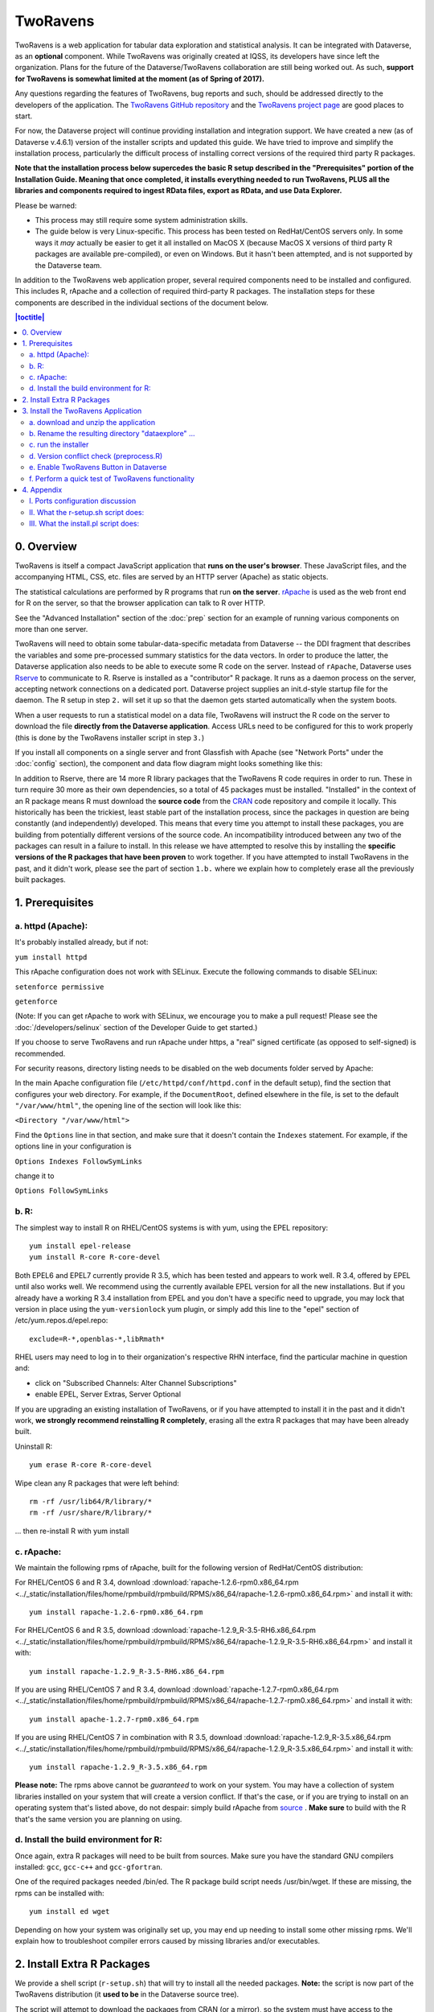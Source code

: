 .. role:: fixedwidthplain

TwoRavens
=========

TwoRavens is a web application for tabular data exploration and statistical analysis.
It can be integrated with Dataverse, as an **optional** component.  While TwoRavens was originally created at IQSS, its developers have since left the organization. Plans
for the future of the Dataverse/TwoRavens collaboration are still being worked out. As
such, **support for TwoRavens is somewhat limited at the
moment (as of Spring of 2017).**

Any questions regarding the features of TwoRavens, bug reports and
such, should be addressed directly to the developers of the
application.  The `TwoRavens GitHub repository
<https://github.com/IQSS/TwoRavens>`_ and the `TwoRavens project page
<http://2ra.vn/community/index.html>`_ are good places to start.

For now, the Dataverse project will continue providing 
installation and integration support. We have created a new (as
of Dataverse v.4.6.1) version of the installer scripts and updated this guide. We have tried to improve and simplify the
installation process, particularly the difficult process of installing
correct versions of the required third party R packages.

**Note that the installation process below supercedes the basic R
setup described in the "Prerequisites" portion of the Installation
Guide. Meaning that once completed, it installs everything needed to
run TwoRavens, PLUS all the libraries and components required to
ingest RData files, export as RData, and use Data Explorer.**



Please be warned: 

- This process may still require some system administration skills. 
- The guide below is very Linux-specific. This process has been tested
  on RedHat/CentOS servers only. In some ways it *may* actually be
  easier to get it all installed on MacOS X (because
  MacOS X versions of third party R packages are available
  pre-compiled), or even on Windows. But it hasn't been attempted, and
  is not supported by the Dataverse team.

In addition to the TwoRavens web application proper, several required
components need to be installed and configured. This includes R,
rApache and a collection of required third-party R packages. The
installation steps for these components are described in the
individual sections of the document below.

.. contents:: |toctitle|
  :local:

0. Overview
+++++++++++

TwoRavens is itself a compact JavaScript application that **runs on the user's 
browser**. These JavaScript files, and the accompanying HTML, CSS, etc. files 
are served by an HTTP server (Apache) as static objects. 

The statistical calculations are performed by R programs that run **on the server**. 
`rApache <http://rapache.net/>`_ is used as the web front end for R on the server, so 
that the browser application can talk to R over HTTP. 

See the "Advanced Installation" section of the :doc:`prep` section for an example of running various components on more than one server.

TwoRavens will need to obtain some tabular-data-specific metadata from 
Dataverse -- the DDI fragment that describes the variables and some pre-processed
summary statistics for the data vectors. In order to produce the latter, the Dataverse
application also needs to be able to execute some R code on the server. Instead of 
``rApache``, Dataverse uses `Rserve <https://rforge.net/Rserve/>`_ to 
communicate to R. Rserve is installed as a "contributor" R package. It runs as a 
daemon process on the server, accepting network connections on a dedicated port. 
Dataverse project supplies an :fixedwidthplain:`init.d`-style startup file for the 
daemon. The R setup in step ``2.`` will set it up so that the daemon gets started
automatically when the system boots. 

When a user requests to run 
a statistical model on a data file, TwoRavens will instruct the R code on the 
server to download the file **directly from the Dataverse application**. Access 
URLs need to be configured for this to work properly (this is done by the TwoRavens 
installer script in step ``3.``)  

If you install all components on a single server and front Glassfish with Apache 
(see "Network Ports" under the :doc:`config` section), the component and 
data flow diagram might looks something like this:

|tworavens_components|

In addition to Rserve, there are 14 more R library packages that the TwoRavens R 
code requires in order to run. These in turn require 30 more as their own dependencies, 
so a total of 45 packages must be installed. "Installed" in the 
context of an R package means R must download the **source code** from the `CRAN 
<https://cran.r-project.org/>`_ code repository and compile it locally. This
historically has been the trickiest, least stable part of the installation process, 
since the packages in question are being constantly (and independently) developed. 
This means that every time you attempt to install these packages, you are building  
from potentially different versions of the source code. An incompatibility introduced 
between any two of the packages can result in a failure to install. In this release 
we have attempted to resolve this by installing the **specific  versions of the R 
packages that have been proven** to work together. If you have attempted to 
install TwoRavens in the past, and it didn't work, please see the part of 
section ``1.b.`` where we explain how to completely erase all the previously 
built packages.
 
1. Prerequisites
++++++++++++++++

a. httpd (Apache): 
------------------

It's probably installed already, but if not: 

``yum install httpd``

This rApache configuration does not work with SELinux. Execute the following commands 
to disable SELinux: 

``setenforce permissive``

``getenforce``

(Note: If you can get rApache to work with SELinux, we encourage you to make a pull request! Please see the :doc:`/developers/selinux` section of the Developer Guide to get started.)

If you choose to serve TwoRavens and run rApache under :fixedwidthplain:`https`, a "real" signed certificate (as opposed to self-signed) is recommended. 

For security reasons, directory listing needs to be disabled on the web documents folder served by Apache: 

In the main Apache configuration file (``/etc/httpd/conf/httpd.conf`` in the default setup), find the section that configures your web directory. For example, if the ``DocumentRoot``, defined elsewhere in the file, is set to the default ``"/var/www/html"``, the opening line of the section will look like this:

``<Directory "/var/www/html">`` 

Find the ``Options`` line in that section, and make sure that it doesn't contain the ``Indexes`` statement. 
For example, if the options line in your configuration is 

``Options Indexes FollowSymLinks``

change it to 

``Options FollowSymLinks``

b. R:
-----

The simplest way to install R on RHEL/CentOS systems is with yum, using the EPEL repository::

       yum install epel-release
       yum install R-core R-core-devel

Both EPEL6 and EPEL7 currently provide R 3.5, which has been tested and appears to work well. R 3.4, offered by EPEL until also works well. We recommend using the currently available EPEL version for all the new installations. But if you already have a working R 3.4 installation from EPEL and you don't have a specific need to upgrade, you may lock that version in place using the ``yum-versionlock`` yum plugin, or simply add this line to the "epel" section of /etc/yum.repos.d/epel.repo::

	exclude=R-*,openblas-*,libRmath*

RHEL users may need to log in to their organization's respective RHN interface, find the particular machine in question and:

• click on "Subscribed Channels: Alter Channel Subscriptions"
• enable EPEL, Server Extras, Server Optional

If you are upgrading an existing installation of TwoRavens, or if you have attempted to 
install it in the past and it didn't work, **we strongly recommend reinstalling 
R completely**, erasing all the extra R packages that may have been already built. 

Uninstall R::

        yum erase R-core R-core-devel

Wipe clean any R packages that were left behind:: 

        rm -rf /usr/lib64/R/library/*
        rm -rf /usr/share/R/library/*

... then re-install R with :fixedwidthplain:`yum install`

c. rApache: 
-----------

We maintain the following rpms of rApache, built for the following version of RedHat/CentOS distribution:

For RHEL/CentOS 6 and R 3.4, download :download:`rapache-1.2.6-rpm0.x86_64.rpm <../_static/installation/files/home/rpmbuild/rpmbuild/RPMS/x86_64/rapache-1.2.6-rpm0.x86_64.rpm>` and install it with::

	yum install rapache-1.2.6-rpm0.x86_64.rpm

For RHEL/CentOS 6 and R 3.5, download :download:`rapache-1.2.9_R-3.5-RH6.x86_64.rpm <../_static/installation/files/home/rpmbuild/rpmbuild/RPMS/x86_64/rapache-1.2.9_R-3.5-RH6.x86_64.rpm>` and install it with::

	yum install rapache-1.2.9_R-3.5-RH6.x86_64.rpm

If you are using RHEL/CentOS 7 and R 3.4, download :download:`rapache-1.2.7-rpm0.x86_64.rpm <../_static/installation/files/home/rpmbuild/rpmbuild/RPMS/x86_64/rapache-1.2.7-rpm0.x86_64.rpm>` and install it with::

	yum install apache-1.2.7-rpm0.x86_64.rpm

If you are using RHEL/CentOS 7 in combination with R 3.5, download :download:`rapache-1.2.9_R-3.5.x86_64.rpm <../_static/installation/files/home/rpmbuild/rpmbuild/RPMS/x86_64/rapache-1.2.9_R-3.5.x86_64.rpm>` and install it with::

       	yum install rapache-1.2.9_R-3.5.x86_64.rpm

**Please note:** 
The rpms above cannot be *guaranteed* to work on your
system. You may have a collection of system libraries installed on
your system that will create a version conflict. If that's the case,
or if you are trying to install on an operating system that's listed
above, do not despair: simply build rApache from `source
<http://rapache.net/downloads.html>`_ . **Make sure** to build with
the R that's the same version you are planning on using.

d. Install the build environment for R:
---------------------------------------

Once again, extra R packages will need to be built from sources. Make sure you have the standard GNU compilers installed: ``gcc``, ``gcc-c++`` and ``gcc-gfortran``. 

One of the required packages needed :fixedwidthplain:`/bin/ed`. The R package build script needs :fixedwidthplain:`/usr/bin/wget`. If these are missing, the rpms can be installed with::

        yum install ed wget

Depending on how your system was originally set up, you may end up needing to install some other missing rpms. We'll explain how to troubleshoot compiler errors caused by missing libraries and/or executables. 

2. Install Extra R Packages
+++++++++++++++++++++++++++

We provide a shell script (``r-setup.sh``) that will try to install all the needed packages. **Note:** the script is now part of the TwoRavens distribution (it **used to be** in the Dataverse source tree). 


The script will attempt to download the packages from CRAN (or a mirror), so the system must have access to the Internet.

In order to run the script: 

Download the current snapshot of the "dataverse-distribution" branch
of TwoRavens from github:
`https://github.com/IQSS/TwoRavens/archive/dataverse-distribution.zip
<https://github.com/IQSS/TwoRavens/archive/dataverse-distribution.zip>`_.
Once again, it is important that you download the
"dataverse-distribution" branch, and NOT the master distribution!
Unpack the zip file, then run the script::

        unzip dataverse-distribution.zip
        cd TwoRavens-dataverse-distribution/r-setup
        chmod +x r-setup.sh
        ./r-setup.sh


See the section ``II.`` of the Appendix for trouble-shooting tips. 

For the Rserve package the setup script will also create a system user
:fixedwidthplain:`rserve`, and install the startup script for the
daemon (``/etc/init.d/rserve``).  The script will skip this part, if
this has already been done on this system (i.e., it should be safe to
run it repeatedly).

Note that the setup will set the Rserve password to :fixedwidthplain:`"rserve"`. 
Rserve daemon runs under a non-privileged user id, and there appears to be a 
very limited potential for security damage through unauthorized access. It is however 
still a good idea **to change the password**. The password is specified in ``/etc/Rserv.pwd``. 
Please see `Rserve documentation <https://rforge.net/Rserve/doc.html>`_ for more 
information on password encryption and access security. 
 
Make sure the rserve password is correctly specified in the ``domain.xml`` of your Dataverse::

        <jvm-options>-Ddataverse.rserve.password=...</jvm-options>


3. Install the TwoRavens Application
++++++++++++++++++++++++++++++++++++

a. download and unzip the application
-------------------------------------

(though you may have already done so, in step ``2.`` above - see the instructions there). 


b. Rename the resulting directory "dataexplore" ...
--------------------------------------------------------

...and place it in the web root directory of your apache server. We'll assume ``/var/www/html/dataexplore`` in the examples below::

        mv TwoRavens-dataverse-distribution /var/www/html/dataexplore


c. run the installer
--------------------

A scripted, interactive installer is provided at the top level of the TwoRavens 
distribution. 

The installer will ask you to provide the following:

===================== ================================    ===========  
Setting               default                             Comment
===================== ================================    ===========  
TwoRavens directory   ``/var/www/html/dataexplore``       File directory where TwoRavens is installed.
Apache config dir.    ``/etc/httpd``                      rApache config file for TwoRavens will be placed under ``conf.d/`` there.
Apache web dir.       ``/var/www/html``                   
rApache/TwoRavens URL ``http://{your hostname}:80``       URL of the Apache server hosting TwoRavens and rApache.
Dataverse URL         ``http://{your hostname}:8080``     URL of the Dataverse that integrates with this TwoRavens installation.
===================== ================================    =========== 

Please note the default values above. The installer assumes 

- that you are running both the Dataverse and TwoRavens/rApache on the same host; 
- the default ports for Apache (80) and Glassfish that is serving your Dataverse (8080); 
- ``http`` (not ``https``!) for both . 

This configuration is recommended if you are simply trying out/testing Dataverse 
and TwoRavens. Accept all the defaults, and you should have a working installation 
in no time.

However, if you are planning to use this installation to actually serve data to 
users, you'll most likely want to run under HTTPS. Please refer to the discussion 
in the Appendix, ``I.`` for more information on setting it up. Configuring HTTPS 
takes a little extra work. But note that the TwoRavens configuration 
can actually end up being simpler. If you use our recommended configuration for 
HTTPS (described in the Appendix), both the "TwoRavens URL" and "Dataverse URL" 
**will be the same**: ``https://{your hostname}``.

Run the installer as::

   cd /var/www/html/dataexplore
   chmod +x install.pl
   ./install.pl




Once everything is installed and configured, the installer script will print out a confirmation message with the URL of the TwoRavens application. For example:: 

        The application URL is https://server.dataverse.edu/dataexplore/gui.html

d. Version conflict check  (preprocess.R)
-----------------------------------------

One of the R files in the TwoRavens distribution, ``rook/preprocess/preprocess.R`` is used by both TwoRavens and 
Dataverse. Dataverse application maintains its own copy of the file, ``<DOMAIN DIRECTORY>/applications/dataverse-<VERSION>/WEB-INF/classes/edu/harvard/iq/dataverse/rserve/scripts/preprocess.R``. 
(Why not share the file from the same location? Because the two applications 
can potentially be installed on 2 different servers).
Compare the two files. **It is important that the two copies are identical**. 

**If different**: 

- the **TwoRavens version wins**. Meaning, you need to copy the version supplied with this TwoRavens distribution and overwrite the Glassfish version (above); then restart Glassfish. 

- unless this is a brand new Dataverse installation, it may have cached summary statistics fragments that were produced with the older version of this R code. You **must remove** all such cached files::

        cd <DATAVERSE FILES DIRECTORY>
        find . -name '*.prep' | while read file; do /bin/rm $file; done

*(Yes, this is a HACK! We are working on finding a better way to ensure this compatibility between 
TwoRavens and Dataverse!)*

e. Enable TwoRavens Button in Dataverse
---------------------------------------

Now that you have installed TwoRavens, you can make it available to your users by adding it an "external tool" for your Dataverse installation. (For more on external tools in general, see the :doc:`external-tools` section.)

First, download :download:`twoRavens.json <../_static/installation/files/root/external-tools/twoRavens.json>` as a starting point and edit ``toolUrl`` in that external tool manifest file to be the URL where you want TwoRavens to run. This is the URL reported by the installer script (as in the example at the end of step ``c.``, above).

Once you have made your edits, make the tool available within Dataverse with the following curl command (assuming ``twoRavens.json`` is in your current working directory):

``curl -X POST -H 'Content-type: application/json' --upload-file twoRavens.json http://localhost:8080/api/admin/externalTools``

Once enabled, an "Explore" dropdown will appear next to ingested tabular data files a "TwoRavens" button; clicking it will redirect
the user to the instance of TwoRavens, initialized with the data variables from the selected file. 

f. Perform a quick test of TwoRavens functionality
--------------------------------------------------

Ingest the dummy data file ``50by1000.dta`` (supplied in the Dataverse source tree in 
``dataverse/scripts/search/data/tabular``). If successfully ingested as tabular data, 
the file should appear on the Dataset page as follows: 

|tworavens_test_file_ingested|


If the file does NOT appear as Tabular Data - if it is shown as Stata/dta, 
and no tabular attributes - the numbers of Variables and Observations and the UNF - 
are being displayed, try to refresh the page a couple of times. If that doesn't 
change the view to Tabular, it likely means that something went very wrong with the 
tabular ingest. Consult the Glassfish server log for any error messages that may 
explain the failure. 

If the file is showing as Tabular Data, but the ``Explore`` button isn't present, 
double-check that the steps in ``e.``, above, were correctly performed. 

Otherwise, click on the ``Explore`` button. This will open TwoRavens in a new browser window.
If the application initializes successfully, you should see the "data pebbles" representing 
the first 3 variables in the file: 

|tworavens_test_init| 

If instead TwoRavens opens with an empty view - no variables listed on the left, and/or no "data pebbles" in the middle panel, we'll provide some diagnostics tips further below.

Otherwise, mouse over ``var1``, and click on ``Dep Var``, selecting the variable as "dependent": 

|tworavens_test_select_var| 

Then select ``ls`` from the list of models on the right: 

|tworavens_test_select_model|

Then click the ``Estimate`` button, above. If the model is successfully executed, 
the results will appear in a new popup panel, with some generated graph images, as shown below:

|tworavens_test_output|

**Troubleshooting:**

If TwoRavens fails to initialize properly: 

Symptom: instead of the "data pebbles" display shown in the second image, above, you are getting an empty view: 

|tworavens_test_empty|

A very likely cause of this condition is TwoRavens not being able to obtain the metadata describing the variables from your Dataverse. 
Specifically, the "preprocessed summary statistics". 

To diagnose: note the value of the ``dfId`` URL parameter in the view above. 
Try to request the preprocessed fragment by going to the API end point directly:: 

        <YOUR DATAVERSE URL>/api/access/datafile/<FILE ID>?format=prep

Where the :fixedwidthplain:`<FILE ID>` is the value of the :fixedwidthplain:`dfId` parameter from the previous view. 
You should get the output that looks like this::

        {"dataset":{"private":false},"variables":{"var1":{"plottype":"bar","plotvalues":{"1":100,"2":100,"3":100,"4":100,"5":100,"6":100,"7":100,"8":100,"9":100,"10":100},"varnamesSumStat":"var1","median":5.5,"mean":5.5,"mode":"1","max":10,"min":1,"invalid":0,"valid":1000,"sd":2.87371854193452,"uniques":10,"herfindahl":0.1,"freqmode":100,"fewest":"1","mid":"1","freqfewest":"100","freqmid":"100","numchar":"numeric","nature":"ordinal","binary":"no","interval":"discrete","varnamesTypes":"var1","defaultInterval":"discrete","defaultNumchar":"numeric","defaultNature":"ordinal","defaultBinary":"no"},"var3":{"plottype":"bar","plotvalues":
        ...

If you are getting an error message instead, this is likely an Rserve connection problem. 
Consult the Glassfish server log for any Rserve-related "connection refused" messages. 
See if Rserve is running, and start it with ``service rserve start``, if necessary. 
Check if the Rserve host name, username and password in the Glassfish configuration match 
the actual Rserve configuration. (this is discussed in the section ``2.`` of the guide). 
Correct this, if necessary, then try again. 

If you ARE getting JSON output, but the TwoRavens view is still broken: 

- Look closely at the very beginning of the JSON fragment. Does it have the ``{"private":false}`` entry, as shown in the example above? If not, this likely an R code version mismatch, described in section ``3.d.``, above. Correct the problem as described there, then try again. 

- If the JSON looks *exactly* as the fragment above, yet still no data pebbles - enable the JavaScript error console in the TwoRavens window, and try again. Look for any error messages; and, specifically, for any URLs that TwoRavens is failing to access. Look for the debugging entry that shows TwoRavens attempting to download the ``format=prep`` fragment. Does the URL have the correct host name, port and/or the protocol (http vs. https)? If not, re-run the installer, specifying the correct Dataverse URL, and try again. 

Symptom: the variables view is initialized properly, but no model output appears when you click ``Estimate``, with or without error messages. 

- Make sure you properly selected the dependent variable (:fixedwidthplain:`var1`) and the model (:fixedwidthplain:`ls`). 

- Consult the Apache error log files (``error_log`` and/or ``ssl_error_log``, in ``/var/log/httpd``) for any error messages. Possible error condition may include: missing R packages (double-check that the R setup, in step ``2.`` completed without errors); ``selinux`` ("Secure Linux") errors related to the rApache shared libraries, or directory permissions (disable Selinux, as described in ``1.a.``)


4. Appendix
+++++++++++


I. Ports configuration discussion
---------------------------------

By default, Glassfish will install itself on ports 8080 and 8181 (for
``HTTP`` and ``HTTPS``, respectively). Apache will install itself on port 80 
(the default port for ``HTTP``). Under this configuration, your Dataverse will 
be accessible at ``http://{your host}:8080``, and rApache at 
``http://{your host}/``. The TwoRavens installer, above, will default to these 
values (and assume you are running both the Dataverse and TwoRavens/rApache on 
the same host).

This configuration is the easiest to set up if you are simply
trying out/testing the Dataverse and TwoRavens integration. Accept all the
defaults, and you should have a working installation in no
time. However, if you are planning to use this installation to
actually serve data to real users, you will most likely want to run your Dataverse 
on a standard port; and to use ``HTTPS``. It is definitely possible to configure 
Glassfish to serve the application under ``HTTPS`` on port 443. However, we 
**do not recommend** this setup! For at least 2 reasons: 1. Running Glassfish on 
port 443 will require you to **run it as root** user; which should be avoided, 
if possible, for reasons of security. Also, 2) installing ``SSL`` certificates under 
Glassfish is unnecessarily complicated. The alternative configuration that 
we recommend is to "hide" your Glassfish behind Apache. In this setup Apache 
serves as the ``HTTPS`` front running on port 443, proxying the traffic to 
Glassfish using ``mod_proxy_ajp``; and Glassfish is running as 
an non-privileged user on a high port that's not accessible from the outside. 
Unlike Glassfish, Apache has a mechanism for running on a privileged port (in 
this case, 443) as a non-privileged user. It is possible to use this 
configuration, and have this Apache instance serve TwoRavens and rApache too, 
all on the same server. Please see "Network Ports" under the :doc:`config` 
section, and the :doc:`shibboleth` section of the Installation Guide for more 
information and configuration instructions.  


II. What the r-setup.sh script does:
------------------------------------

The script uses the list of 45 R library packages and specified
package versions, supplied in ``TwoRavens/r-setup/package-versions.txt`` to 
replicate the library environment that has been proven to work on the Dataverse
servers. 

If any packages fail to build, the script will alert the user. 

For every package, the (potentially verbose) output of the build process is saved in 
its own file, ``RINSTALL.{PACKAGE NAME}.LOG``. So if, for example, the package 
Zelig fails to install, the log file :fixedwidthplain:`RINSTALL.Zelig.LOG` should 
be consulted for any error messages that may explain the reason for the failure; 
such as a missing library, or a missing compiler, etc. Be aware that diagnosing 
compiler errors will require at least some programming and/or system administration 
skills. 


III. What the install.pl script does:
-------------------------------------

The steps below are performed by the ``install.pl`` script. **Provided for reference only!** 
The instruction below could be used to configure it all by hand, if necessary, or 
to verify that the installer has done it correctly. 
Once again: **normally you would NOT need to individually perform the steps below**!

TwoRavens is distributed with a few hard-coded host and directory names. So these 
need to be replaced with  the values specific to your system. 


**In the file** ``/var/www/html/dataexplore/app_ddi.js`` **the following 3 lines need to be 
edited:**

1. ``var production=false;``

   changed to ``true``;

2. ``hostname="localhost:8080";``

   changed to point to the dataverse app, from which TwoRavens will be obtaining the metadata and data files. (don't forget to change 8080 to the correct port number!)

3. ``var rappURL = "http://0.0.0.0:8000/custom/";``

   changed to the URL of your rApache server, i.e.

   ``"http(s)://<rapacheserver>:<rapacheport>/custom/";``

**In** ``dataexplore/rook`` **the following files need to be edited:**

``rookdata.R, rookzelig.R, rooksubset.R, rooktransform.R, rookselector.R, rooksource.R``

replacing *every* instance of ``production<-FALSE`` line with ``production<-TRUE``.
 
(yeah, that's why we provide that installer script...)


**In** ``dataexplore/rook/rooksource.R`` **the following line:**

``setwd("/usr/local/glassfish4/glassfish/domains/domain1/docroot/dataexplore/rook")``

needs to be changed to: 

``setwd("/var/www/html/dataexplore/rook")``

(or your :fixedwidthplain:`dataexplore` directory, if different from the above)

**In** ``dataexplore/rook/rookutils.R`` **the following lines need to be edited:**

``url <- paste("https://beta.dataverse.org/custom/preprocess_dir/preprocessSubset_",sessionid,".txt",sep="")``

and 

``imageVector[[qicount]]<<-paste("https://beta.dataverse.org/custom/pic_dir/", mysessionid,"_",mymodelcount,qicount,".png", sep = "")``

changing the URL to reflect the correct location of your rApache instance. make sure that the protocol (http vs. https) and the port number are correct too, not just the host name!


**Next, in order to configure rApache to serve several TwoRavens "mini-apps",** 

the installer creates the file ``tworavens-rapache.conf`` in the Apache's ``/etc/httpd/conf.d`` directory with the following configuration:

.. code-block:: none

   RSourceOnStartup "/var/www/html/dataexplore/rook/rooksource.R"
   <Location /custom/zeligapp>
      SetHandler r-handler
      RFileEval /var/www/html/dataexplore/rook/rookzelig.R:Rook::Server$call(zelig.app)
   </Location>
   <Location /custom/subsetapp>
      SetHandler r-handler
      RFileEval /var/www/html/dataexplore/rook/rooksubset.R:Rook::Server$call(subset.app)
   </Location>
   <Location /custom/transformapp>
      SetHandler r-handler
      RFileEval /var/www/html/dataexplore/rook/rooktransform.R:Rook::Server$call(transform.app)
   </Location>
   <Location /custom/dataapp>
      SetHandler r-handler
      RFileEval /var/www/html/dataexplore/rook/rookdata.R:Rook::Server$call(data.app)
   </Location>

**The following directories are created by the installer to store various output files produced by TwoRavens:**

.. code-block:: none

   mkdir --parents /var/www/html/custom/pic_dir
   
   mkdir --parents /var/www/html/custom/preprocess_dir
   
   mkdir --parents /var/www/html/custom/log_dir

**The ownership of the TwoRavens directories is changed to user** ``apache``:

.. code-block:: none

   chown -R apache.apache /var/www/html/custom

   chown -R apache /var/www/html/dataexplore

**Finally, the installer restarts Apache, for all the changes to take effect:**

``service httpd restart``

.. |tworavens_test_file_ingested| image:: ./img/tworavens_test_file_ingested.png
   :class: img-responsive

.. |tworavens_test_init| image:: ./img/tworavens_test_init.png
   :class: img-responsive

.. |tworavens_test_select_var| image:: ./img/tworavens_test_select_var.png
   :class: img-responsive

.. |tworavens_test_select_model| image:: ./img/tworavens_test_select_model.png
   :class: img-responsive

.. |tworavens_test_output| image:: ./img/tworavens_test_output.png
   :class: img-responsive

.. |tworavens_test_empty| image:: ./img/tworavens_test_empty.png
   :class: img-responsive

.. |tworavens_components| image:: ./img/tworavens_components.png
   :class: img-responsive
